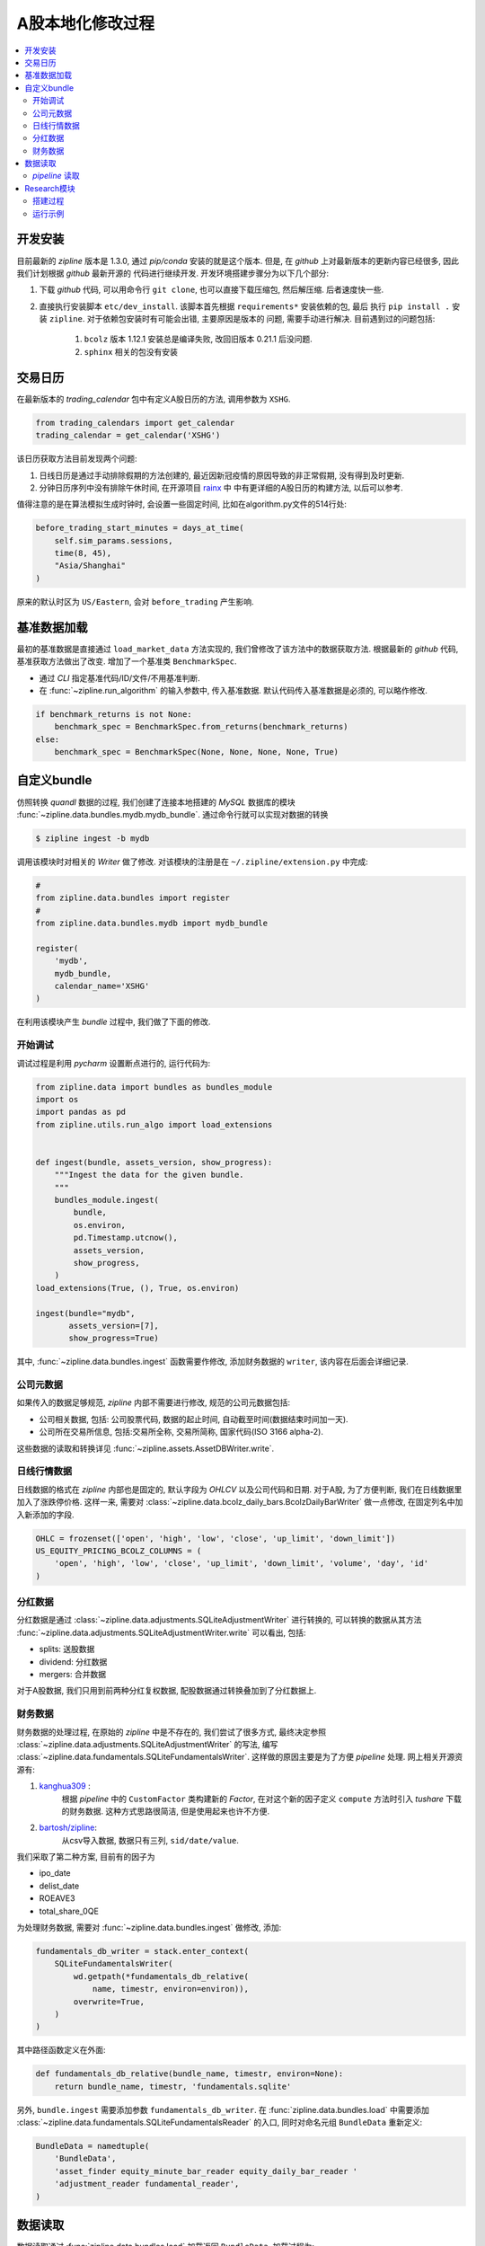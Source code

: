 ==================
A股本地化修改过程
==================

.. contents::
   :depth: 2
   :local:
   :backlinks: none

开发安装
=========

目前最新的 *zipline* 版本是 1.3.0, 通过 `pip/conda` 安装的就是这个版本.
但是, 在 *github* 上对最新版本的更新内容已经很多, 因此我们计划根据 *github* 最新开源的
代码进行继续开发.
开发环境搭建步骤分为以下几个部分:

#. 下载 *github* 代码, 可以用命令行 ``git clone``, 也可以直接下载压缩包, 然后解压缩.
   后者速度快一些.
#. 直接执行安装脚本 ``etc/dev_install``. 该脚本首先根据 ``requirements*`` 安装依赖的包, 最后
   执行 ``pip install .`` 安装 ``zipline``. 对于依赖包安装时有可能会出错, 主要原因是版本的
   问题, 需要手动进行解决. 目前遇到过的问题包括:

    #. ``bcolz`` 版本 1.12.1 安装总是编译失败, 改回旧版本 0.21.1 后没问题.
    #. ``sphinx`` 相关的包没有安装



交易日历
=========

在最新版本的 *trading_calendar* 包中有定义A股日历的方法, 调用参数为 ``XSHG``.

.. code-block:: python

    from trading_calendars import get_calendar
    trading_calendar = get_calendar('XSHG')


该日历获取方法目前发现两个问题:

#. 日线日历是通过手动排除假期的方法创建的, 最近因新冠疫情的原因导致的非正常假期, 没有得到及时更新.
#. 分钟日历序列中没有排除午休时间, 在开源项目 `rainx <https://github.com/rainx/cn_stock_holidays>`_ 中
   中有更详细的A股日历的构建方法, 以后可以参考.

值得注意的是在算法模拟生成时钟时, 会设置一些固定时间,
比如在algorithm.py文件的514行处:

.. code-block:: python

    before_trading_start_minutes = days_at_time(
        self.sim_params.sessions,
        time(8, 45),
        "Asia/Shanghai"
    )

原来的默认时区为 ``US/Eastern``, 会对 ``before_trading`` 产生影响.

基准数据加载
=================

最初的基准数据是直接通过 ``load_market_data`` 方法实现的, 我们曾修改了该方法中的数据获取方法.
根据最新的 *github* 代码, 基准获取方法做出了改变. 增加了一个基准类 ``BenchmarkSpec``.

- 通过 *CLI* 指定基准代码/ID/文件/不用基准判断.
- 在 :func:`~zipline.run_algorithm` 的输入参数中, 传入基准数据.
  默认代码传入基准数据是必须的, 可以略作修改.

.. code-block:: python

    if benchmark_returns is not None:
        benchmark_spec = BenchmarkSpec.from_returns(benchmark_returns)
    else:
        benchmark_spec = BenchmarkSpec(None, None, None, None, True)


自定义bundle
=============


仿照转换 *quandl* 数据的过程, 我们创建了连接本地搭建的 *MySQL* 数据库的模块 :func:`~zipline.data.bundles.mydb.mydb_bundle`.
通过命令行就可以实现对数据的转换

.. code-block:: bash

    $ zipline ingest -b mydb

调用该模块时对相关的 `Writer` 做了修改.
对该模块的注册是在 ``~/.zipline/extension.py`` 中完成:

.. code-block:: python

    #
    from zipline.data.bundles import register
    #
    from zipline.data.bundles.mydb import mydb_bundle

    register(
        'mydb',
        mydb_bundle,
        calendar_name='XSHG'
    )

在利用该模块产生 *bundle* 过程中, 我们做了下面的修改.

开始调试
------------

调试过程是利用 *pycharm* 设置断点进行的, 运行代码为:

.. code-block:: python

    from zipline.data import bundles as bundles_module
    import os
    import pandas as pd
    from zipline.utils.run_algo import load_extensions


    def ingest(bundle, assets_version, show_progress):
        """Ingest the data for the given bundle.
        """
        bundles_module.ingest(
            bundle,
            os.environ,
            pd.Timestamp.utcnow(),
            assets_version,
            show_progress,
        )
    load_extensions(True, (), True, os.environ)

    ingest(bundle="mydb",
           assets_version=[7],
           show_progress=True)

其中, :func:`~zipline.data.bundles.ingest` 函数需要作修改,
添加财务数据的 ``writer``, 该内容在后面会详细记录.

公司元数据
------------
如果传入的数据足够规范, *zipline* 内部不需要进行修改,
规范的公司元数据包括:

- 公司相关数据, 包括: 公司股票代码, 数据的起止时间, 自动截至时间(数据结束时间加一天).
- 公司所在交易所信息, 包括:交易所全称, 交易所简称, 国家代码(ISO 3166 alpha-2).

这些数据的读取和转换详见 :func:`~zipline.assets.AssetDBWriter.write`.

日线行情数据
--------------
日线数据的格式在 *zipline* 内部也是固定的, 默认字段为 *OHLCV* 以及公司代码和日期.
对于A股, 为了方便判断, 我们在日线数据里加入了涨跌停价格. 这样一来, 需要对
:class:`~zipline.data.bcolz_daily_bars.BcolzDailyBarWriter` 做一点修改,
在固定列名中加入新添加的字段.

.. code-block:: python

    OHLC = frozenset(['open', 'high', 'low', 'close', 'up_limit', 'down_limit'])
    US_EQUITY_PRICING_BCOLZ_COLUMNS = (
        'open', 'high', 'low', 'close', 'up_limit', 'down_limit', 'volume', 'day', 'id'
    )

分红数据
--------
分红数据是通过 :class:`~zipline.data.adjustments.SQLiteAdjustmentWriter`
进行转换的, 可以转换的数据从其方法 :func:`~zipline.data.adjustments.SQLiteAdjustmentWriter.write`
可以看出, 包括:

- splits: 送股数据
- dividend: 分红数据
- mergers: 合并数据

对于A股数据, 我们只用到前两种分红复权数据, 配股数据通过转换叠加到了分红数据上.

财务数据
----------

财务数据的处理过程, 在原始的 *zipline* 中是不存在的, 我们尝试了很多方式,
最终决定参照 :class:`~zipline.data.adjustments.SQLiteAdjustmentWriter` 的写法,
编写 :class:`~zipline.data.fundamentals.SQLiteFundamentalsWriter`.
这样做的原因主要是为了方便 *pipeline* 处理.
网上相关开源资源有:

1. `kanghua309 <https://zhuanlan.zhihu.com/p/29850946>`_ :
    根据 *pipeline* 中的 ``CustomFactor`` 类构建新的 *Factor*,
    在对这个新的因子定义 ``compute`` 方法时引入 *tushare* 下载的财务数据.
    这种方式思路很简洁, 但是使用起来也许不方便.

#. `bartosh/zipline <https://github.com/bartosh/zipline/commits/fundamentals>`_:
    从csv导入数据, 数据只有三列, ``sid/date/value``.

我们采取了第二种方案, 目前有的因子为

- ipo_date
- delist_date
- ROEAVE3
- total_share_0QE

为处理财务数据, 需要对 :func:`~zipline.data.bundles.ingest` 做修改,
添加:

.. code-block:: python

    fundamentals_db_writer = stack.enter_context(
        SQLiteFundamentalsWriter(
            wd.getpath(*fundamentals_db_relative(
                name, timestr, environ=environ)),
            overwrite=True,
        )
    )

其中路径函数定义在外面:

.. code-block:: python

    def fundamentals_db_relative(bundle_name, timestr, environ=None):
        return bundle_name, timestr, 'fundamentals.sqlite'

另外, ``bundle.ingest`` 需要添加参数 ``fundamentals_db_writer``.
在 :func:`zipline.data.bundles.load` 中需要添加
:class:`~zipline.data.fundamentals.SQLiteFundamentalsReader` 的入口,
同时对命名元组 ``BundleData`` 重新定义:

.. code-block:: python

    BundleData = namedtuple(
        'BundleData',
        'asset_finder equity_minute_bar_reader equity_daily_bar_reader '
        'adjustment_reader fundamental_reader',
    )


数据读取
=========

数据读取通过 :func:`zipline.data.bundles.load` 加载返回 ``BundleData``, 加载过程为:

>>> from zipline.data import bundles
>>> import os
>>> from zipline.utils.run_algo import load_extensions
>>> load_extensions(True, (), True, os.environ)
>>> bundle_data = bundles.load('mydb')
>>> bundle_data
BundleData(asset_finder=<zipline.assets.assets.AssetFinder object at 0x7f12d44f5be0>, equity_minute_bar_reader=<zipline.data.minute_bars.BcolzMinuteBarReader object at 0x7f12a0f8dc18>, equity_daily_bar_reader=<zipline.data.bcolz_daily_bars.BcolzDailyBarReader object at 0x7f12a3361048>, adjustment_reader=<zipline.data.adjustments.SQLiteAdjustmentReader object at 0x7f12d4fc1898>, fundamental_reader=<zipline.data.fundamentals.SQLiteFundamentalsReader object at 0x7f12d4fc1470>)

公司元数据利用 :class:`~zipline.assets.AssetFinder` 获取,
比如获取公司证券代码:

>>> bundle_data.asset_finder.lookup_symbol('000001.SZ', None)
Equity(0 [000001.SZ])
>>> bundle_data.asset_finder.lookup_symbols(['000001.SZ',], None)
[Equity(0 [000001.SZ])]

获取交易所信息:

>>> bundle_data.asset_finder.exchange_info
{'mydatabase': ExchangeInfo('mydatabase', 'mydb', 'CN')}

日线行情数据利用 :class:`~zipline.data.bcolz_daily_bars.BcolzDailyBarReader` 获取,
比如利用 :func:`~zipline.data.bcolz_daily_bars.BcolzDailyBarReader.get_value`
获取某日的收盘价:

>>> bundle_data.equity_daily_bar_reader.get_value(0, '2020-06-01', 'close')
13.32

利用 :func:`~zipline.data.bcolz_daily_bars.BcolzDailyBarReader.load_raw_arrays`
获取原始价格序列:

>>> bundle_data.equity_daily_bar_reader.load_raw_arrays(['close'], '2004-04-08', '2020-06-01', [0])
[array([[ 10.39],
        [ 10.24],
        [ 10.28],
        ...,
        [ 13.07],
        [ 13.  ],
        [ 13.32]])]

分红复权数据利用 :class:`~zipline.data.adjustments.SQLiteAdjustmentReader` 获取,
比如利用 :func:`~zipline.data.adjustments.SQLiteAdjustmentReader.get_adjustments_for_sid`
获取分红数据:

>>> bundle_data.adjustment_reader.get_adjustments_for_sid('splits', 0)
[[Timestamp('1991-05-02 00:00:00+0000', tz='UTC'), 0.7142857142857143],
 [Timestamp('1992-03-23 00:00:00+0000', tz='UTC'), 0.6666666666666666],
 [Timestamp('1993-05-24 00:00:00+0000', tz='UTC'), 0.5405405405405405],
 [Timestamp('1994-07-11 00:00:00+0000', tz='UTC'), 0.6666666666666666],
 [Timestamp('1995-09-25 00:00:00+0000', tz='UTC'), 0.8333333333333334],
 [Timestamp('1996-05-27 00:00:00+0000', tz='UTC'), 0.5],
 [Timestamp('1997-08-25 00:00:00+0000', tz='UTC'), 0.6666666666666666],
 [Timestamp('2007-06-20 00:00:00+0000', tz='UTC'), 0.9090909090909091],
 [Timestamp('2008-10-31 00:00:00+0000', tz='UTC'), 0.7692307692307692],
 [Timestamp('2013-06-20 00:00:00+0000', tz='UTC'), 0.625],
 [Timestamp('2014-06-12 00:00:00+0000', tz='UTC'), 0.8333333333333334],
 [Timestamp('2015-04-13 00:00:00+0000', tz='UTC'), 0.8333333333333334],
 [Timestamp('2016-06-16 00:00:00+0000', tz='UTC'), 0.8333333333333334]]

利用 :func:`~zipline.data.adjustments.SQLiteAdjustmentReader.load_pricing_adjustments`
获取总的分红复权数据时, 返回总为空, 需要进一步研究原因.

对于财务因子数据是通过 :class:`~zipline.data.fundamentals.SQLiteFundamentalsReader`
获取, 比如通过 :func:`~zipline.data.fundamentals.SQLiteFundamentalsReader.read`
获取某个因子的数据:

>>> dates = pd.date_range('2012-01-01', '2012-02-22', freq='10D', tz='UTC')
>>> bundle_data.fundamental_reader.read('ROEAVE3', dates, [0])
                                  0
2012-01-01 00:00:00+00:00  0.153958
2012-01-11 00:00:00+00:00  0.153958
2012-01-21 00:00:00+00:00  0.153958
2012-01-31 00:00:00+00:00  0.153958
2012-02-10 00:00:00+00:00  0.153958
2012-02-20 00:00:00+00:00  0.153958

*pipeline* 读取
------------------

*zipline* 通过 :class:`~zipline.pipeline.Pipeline` 进行横向数据的计算， 加载方式是通过
:mod:`~zipline.pipeline.loaders.equity_pricing_loader` 进行加载。
下面简单描述 *pipeline* 处理数据的过程：

首先加载 *bundle_data* 与日历

.. code-block:: python

    from zipline.data import bundles
    import os
    import pandas as pd
    from zipline.utils.run_algo import load_extensions
    from trading_calendars import get_calendar
    load_extensions(True, (), True, os.environ)
    bundle_data = bundles.load('mydb')
    trading_calendar = get_calendar('XSHG')

初始化 :class:`~zipline.pipeline.engine.SimplePipelineEngine`, 此时需要分别根据 *USEquityPricingLoader*
与 *USEquityPricing*, 分别添加 *CNEquityPricingLoader* 与 *CNEquityPricing*.

.. code-block:: python

    from zipline.pipeline.loaders import CNEquityPricingLoader
    from zipline.pipeline.data import CNEquityPricing
    from zipline.pipeline.engine import SimplePipelineEngine
    import zipline.pipeline.domain as domain

    pipeline_loader = CNEquityPricingLoader.without_fx(
        bundle_data.equity_daily_bar_reader,
        bundle_data.adjustment_reader,
    )

    def choose_loader(column):
        if column in CNEquityPricing.columns:
            return pipeline_loader
        raise ValueError(
            "No PipelineLoader registered for column %s." % column
        )

    def default_pipeline_domain(calendar):
        """
        Get a default pipeline domain for algorithms running on ``calendar``.

        This will be used to infer a domain for pipelines that only use generic
        datasets when running in the context of a TradingAlgorithm.
        """
        return _DEFAULT_DOMAINS.get(calendar.name, domain.GENERIC)


    _DEFAULT_DOMAINS = {d.calendar_name: d for d in domain.BUILT_IN_DOMAINS}

    engine = SimplePipelineEngine(
        get_loader=choose_loader,
        asset_finder=bundle_data.asset_finder,
        default_domain=default_pipeline_domain(trading_calendar),

    )

定义 *pipeline*， 通过 *engine* 获取横截面数据

.. code-block:: python

    from zipline.pipeline import Pipeline
    from zipline.pipeline.factors import DailyReturns
    from zipline.pipeline.filters import StaticAssets
    from zipline.pipeline.domain import CN_EQUITIES

    stocks_of_interest = bundle_data.asset_finder.lookup_symbols(['000001.SZ',], None)

    universe = StaticAssets(stocks_of_interest)

    daily_returns = DailyReturns()


    pipe = Pipeline(
        columns={
            'daily_returns': daily_returns,
        },
        screen=universe,
        domain=CN_EQUITIES,
    )

    pipe_out = engine.run_pipeline(
                pipe,
                pd.Timestamp('2004-04-08', tz='utc'),
                pd.Timestamp('2004-04-21', tz='utc')
            )

最终结果为：

>>> pipe_out
                                                 daily_returns
2004-04-08 00:00:00+00:00 Equity(0 [000001.SZ])      -0.013146
2004-04-09 00:00:00+00:00 Equity(0 [000001.SZ])      -0.011418
2004-04-12 00:00:00+00:00 Equity(0 [000001.SZ])      -0.014437
2004-04-13 00:00:00+00:00 Equity(0 [000001.SZ])       0.003906
2004-04-14 00:00:00+00:00 Equity(0 [000001.SZ])      -0.036965
2004-04-15 00:00:00+00:00 Equity(0 [000001.SZ])      -0.028283
2004-04-16 00:00:00+00:00 Equity(0 [000001.SZ])       0.017672
2004-04-19 00:00:00+00:00 Equity(0 [000001.SZ])      -0.004086
2004-04-20 00:00:00+00:00 Equity(0 [000001.SZ])      -0.041026
2004-04-21 00:00:00+00:00 Equity(0 [000001.SZ])       0.003209

*pipeline* 读取财务数据的方式与上面类似, 需要额外添加 *FundamentalsLoader* 与 *CNFinancialData*。
调用时， ``choose_loader`` 函数需要更改：

.. code-block:: python

    from zipline.pipeline.loaders import FundamentalsLoader
    from zipline.pipeline.data import CNFinancialData
    from zipline.pipeline.loaders import CNEquityPricingLoader
    from zipline.pipeline.data import CNEquityPricing
    from zipline.pipeline.engine import SimplePipelineEngine
    import zipline.pipeline.domain as domain

    pipeline_loader = CNEquityPricingLoader.without_fx(
        bundle_data.equity_daily_bar_reader,
        bundle_data.adjustment_reader,
    )

    fundamentals_loader = FundamentalsLoader(
        bundle_data.fundamental_reader
    )

    def choose_loader(column):
        if column in CNEquityPricing.columns:
            return pipeline_loader
        else:
            if column in CNFinancialData.columns:
                return fundamentals_loader
        raise ValueError(
            "No PipelineLoader registered for column %s." % column
        )

    def default_pipeline_domain(calendar):
        """
        Get a default pipeline domain for algorithms running on ``calendar``.

        This will be used to infer a domain for pipelines that only use generic
        datasets when running in the context of a TradingAlgorithm.
        """
        return _DEFAULT_DOMAINS.get(calendar.name, domain.GENERIC)


    _DEFAULT_DOMAINS = {d.calendar_name: d for d in domain.BUILT_IN_DOMAINS}

    engine = SimplePipelineEngine(
        get_loader=choose_loader,
        asset_finder=bundle_data.asset_finder,
        default_domain=default_pipeline_domain(trading_calendar),

    )

    from zipline.pipeline import Pipeline
    from zipline.pipeline.filters import StaticAssets
    from zipline.pipeline.domain import CN_EQUITIES

    stocks_of_interest = bundle_data.asset_finder.lookup_symbols(['000001.SZ',], None)

    universe = StaticAssets(stocks_of_interest)

    market_value = CNFinancialData.total_share_0QE.latest * CNEquityPricing.close.latest

    pipe = Pipeline(
        columns={
            'market_value': market_value,
        },
        screen=universe,
        domain=CN_EQUITIES,
    )

    pipe_out = engine.run_pipeline(
                pipe,
                pd.Timestamp('2004-04-08', tz='utc'),
                pd.Timestamp('2004-04-21', tz='utc')
            )

输出为:

>>> pipe_out
                                                 market_value
2004-04-08 00:00:00+00:00 Equity(0 [000001.SZ])           NaN
2004-04-09 00:00:00+00:00 Equity(0 [000001.SZ])           NaN
2004-04-12 00:00:00+00:00 Equity(0 [000001.SZ])           NaN
2004-04-13 00:00:00+00:00 Equity(0 [000001.SZ])           NaN
2004-04-14 00:00:00+00:00 Equity(0 [000001.SZ])           NaN
2004-04-15 00:00:00+00:00 Equity(0 [000001.SZ])  1.871881e+10
2004-04-16 00:00:00+00:00 Equity(0 [000001.SZ])  1.904960e+10
2004-04-19 00:00:00+00:00 Equity(0 [000001.SZ])  1.897177e+10
2004-04-20 00:00:00+00:00 Equity(0 [000001.SZ])  1.819344e+10
2004-04-21 00:00:00+00:00 Equity(0 [000001.SZ])  1.825181e+10

运行过程中 :func:`zipline.pipeline.loaders.frame.load_adjusted_array` 需要做些修改。


.. code-block:: python
    from zipline.pipeline import CustomFactor

    market_value = CNFinancialData.total_share_0QE.latest * CNEquityPricing.close.latest



Research模块
================

Quantopian的 `Research Platform <https://www.quantopian.com/tutorials/getting-started>`_,
提供了一些 zipline 所不支持的有用特性，
比如直接执行 ``run_pipline`` 计算给定时序上的多因子； ``get_pricing`` 获取给定股票的
*OHLCV* 信息.

搭建过程
----------

下面把Research环境移植到本地, 参考了项目 `alphatools <https://github.com/marketneutral/alphatools>`_.

- 创建 *research package*
- 创建 *ResearchEnvironment* 类, 参数为calendar, bundle名称
- 初始化时,导入bundle, 并读取bundle, 设置pipeline初始化

.. warning::

    在最初的代码, pipeline_loader是设置成了属性

    .. code-block:: python

        @property
        def pipeline_loader(self):
            return CNEquityPricingLoader(
                self.bundle_data.equity_daily_bar_reader,
                self.bundle_data.adjustment_reader,
            )



    这样处理在 **engine.py** 处683行处会遇到问题,
    ``pipeline_loader`` 被当做了某个字典的key值, 调用第二次时pipeline_loader的内存地址产生了变化,
    会产生KeyError. 将上述代码放到初始化函数中就没有问题了

    .. code-block:: python

        self.pipeline_loader = CNEquityPricingLoader(
            self.bundle_data.equity_daily_bar_reader,
            self.bundle_data.adjustment_reader,
        )

运行示例
--------------


>>> from zipline.research import ResearchEnvironment
>>> re = ResearchEnvironment()
>>> re.get_symbols(['000001.SZ'])
[Equity(0 [000001.SZ])]
>>> re.get_pricing('000001.SZ', '2013-02-18', '2013-02-20', 'close')
                           Equity(0 [000001.SZ])
2013-02-18 00:00:00+00:00                  20.90
2013-02-19 00:00:00+00:00                  20.81
2013-02-20 00:00:00+00:00                  20.30

*pipeline* 测试:

.. code-block:: python

    from zipline.pipeline import Pipeline
    from zipline.pipeline.factors import Returns

    def make_pipeline():

        returns = Returns(window_length=2)
        # sentiment = stocktwits.bull_minus_bear.latest
        # msg_volume = stocktwits.total_scanned_messages.latest

        return Pipeline(
            columns={
                'daily_returns': returns,
                # 'sentiment': sentiment,
                # 'msg_volume': msg_volume,
            },
        )

    re.run_pipeline(
        make_pipeline(),
        start_date='2013-02-18',
        end_date='2013-02-20',
    )

输出为::
                                                        daily_returns
    2013-02-18 00:00:00+00:00 Equity(0 [000001.SZ])         -0.004796
                              Equity(1 [000002.SZ])          0.012626
                              Equity(3 [000004.SZ])          0.016411
                              Equity(4 [000005.SZ])          0.009615
                              Equity(5 [000006.SZ])          0.003565
                              Equity(6 [000007.SZ])          0.075339
                              Equity(7 [000008.SZ])          0.034146
                              Equity(8 [000009.SZ])         -0.003151
                              Equity(9 [000010.SZ])          0.000000
                              Equity(10 [000011.SZ])         0.008253
                              Equity(11 [000012.SZ])        -0.001174
                              Equity(13 [000014.SZ])         0.011482
                              Equity(15 [000016.SZ])         0.008523
                              Equity(16 [000017.SZ])         0.000000
                              Equity(17 [000018.SZ])        -0.002621
                              Equity(18 [000019.SZ])         0.008444
                              Equity(19 [000020.SZ])         0.007599
                              Equity(20 [000021.SZ])         0.006397
                              Equity(21 [000023.SZ])         0.005935
                              Equity(22 [000024.SZ])         0.001838
                              Equity(23 [000025.SZ])         0.003003
                              Equity(24 [000026.SZ])         0.009162
                              Equity(25 [000027.SZ])         0.001610
                              Equity(26 [000028.SZ])         0.028605
                              Equity(27 [000029.SZ])         0.000000
                              Equity(28 [000030.SZ])        -0.020925
                              Equity(29 [000031.SZ])         0.000000
                              Equity(30 [000032.SZ])         0.009535
                              Equity(31 [000033.SZ])         0.013216
                              Equity(32 [000034.SZ])         0.004739
                                                               ...
    2013-02-20 00:00:00+00:00 Equity(3294 [601908.SH])      -0.030612
                              Equity(3296 [601918.SH])      -0.046533
                              Equity(3297 [601919.SH])      -0.006961
                              Equity(3298 [601928.SH])      -0.041667
                              Equity(3299 [601929.SH])      -0.031039
                              Equity(3300 [601933.SH])      -0.006420
                              Equity(3301 [601939.SH])      -0.008197
                              Equity(3304 [601958.SH])      -0.029711
                              Equity(3305 [601965.SH])      -0.038803
                              Equity(3311 [601988.SH])      -0.009740
                              Equity(3312 [601989.SH])      -0.029685
                              Equity(3314 [601991.SH])      -0.016317
                              Equity(3315 [601992.SH])      -0.072165
                              Equity(3316 [601996.SH])       0.029372
                              Equity(3318 [601998.SH])      -0.014344
                              Equity(3319 [601999.SH])      -0.024353
                              Equity(3320 [603000.SH])      -0.027257
                              Equity(3321 [603001.SH])      -0.025581
                              Equity(3322 [603002.SH])      -0.007084
                              Equity(3323 [603003.SH])       0.035775
                              Equity(3327 [603008.SH])      -0.025665
                              Equity(3374 [603077.SH])      -0.024520
                              Equity(3404 [603123.SH])      -0.021566
                              Equity(3407 [603128.SH])      -0.025118
                              Equity(3422 [603167.SH])      -0.019567
                              Equity(3505 [603333.SH])       0.005445
                              Equity(3522 [603366.SH])      -0.030954
                              Equity(3540 [603399.SH])      -0.038658
                              Equity(3688 [603766.SH])      -0.032573
                              Equity(3811 [603993.SH])      -0.031665
    [7413 rows x 1 columns]

选择某支股票:

>>> data_output.xs(re.get_symbols('000001.SZ')[0], level=1)
                           daily_returns
2013-02-18 00:00:00+00:00      -0.004796
2013-02-19 00:00:00+00:00       0.007229
2013-02-20 00:00:00+00:00      -0.004306